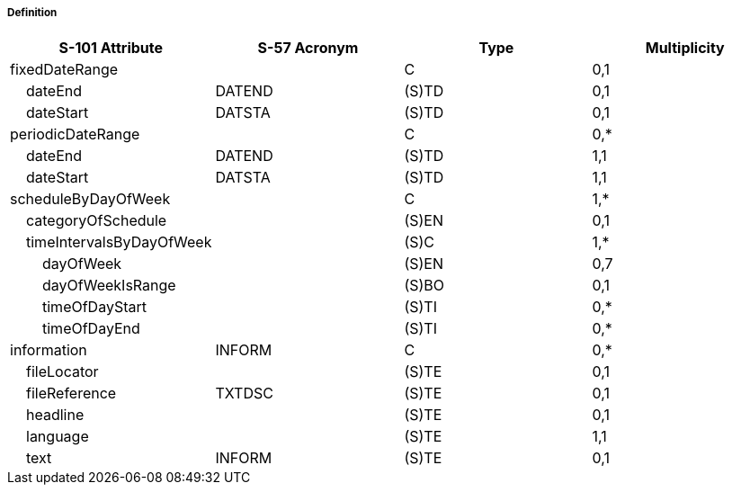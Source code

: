 ===== Definition


[cols="1,1,1,1", options="header"]
|===
|S-101 Attribute |S-57 Acronym |Type |Multiplicity

|fixedDateRange||C|0,1
|    dateEnd|DATEND|(S)TD|0,1
|    dateStart|DATSTA|(S)TD|0,1
|periodicDateRange||C|0,*
|    dateEnd|DATEND|(S)TD|1,1
|    dateStart|DATSTA|(S)TD|1,1
|scheduleByDayOfWeek||C|1,*
|    categoryOfSchedule||(S)EN|0,1
|    timeIntervalsByDayOfWeek||(S)C|1,*
|        dayOfWeek||(S)EN|0,7
|        dayOfWeekIsRange||(S)BO|0,1
|        timeOfDayStart||(S)TI|0,*
|        timeOfDayEnd||(S)TI|0,*
|information|INFORM|C|0,*
|    fileLocator||(S)TE|0,1
|    fileReference|TXTDSC|(S)TE|0,1
|    headline||(S)TE|0,1
|    language||(S)TE|1,1
|    text|INFORM|(S)TE|0,1
|===
